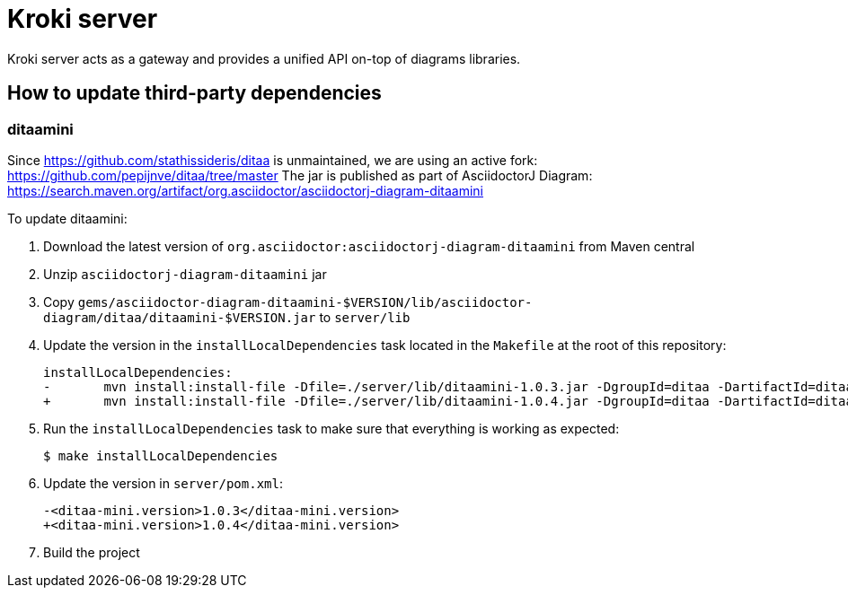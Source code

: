 = Kroki server

Kroki server acts as a gateway and provides a unified API on-top of diagrams libraries.

== How to update third-party dependencies

=== ditaamini

Since https://github.com/stathissideris/ditaa is unmaintained, we are using an active fork: https://github.com/pepijnve/ditaa/tree/master
The jar is published as part of AsciidoctorJ Diagram: https://search.maven.org/artifact/org.asciidoctor/asciidoctorj-diagram-ditaamini

To update ditaamini:

. Download the latest version of `org.asciidoctor:asciidoctorj-diagram-ditaamini` from Maven central
. Unzip `asciidoctorj-diagram-ditaamini` jar
. Copy `gems/asciidoctor-diagram-ditaamini-$VERSION/lib/asciidoctor-diagram/ditaa/ditaamini-$VERSION.jar` to `server/lib`
. Update the version in the `installLocalDependencies` task located in the `Makefile` at the root of this repository:
+
[source,diff]
----
installLocalDependencies:
-	mvn install:install-file -Dfile=./server/lib/ditaamini-1.0.3.jar -DgroupId=ditaa -DartifactId=ditaa-mini -Dversion=1.0.3 -Dpackaging=jar
+	mvn install:install-file -Dfile=./server/lib/ditaamini-1.0.4.jar -DgroupId=ditaa -DartifactId=ditaa-mini -Dversion=1.0.4 -Dpackaging=jar
----
. Run the `installLocalDependencies` task to make sure that everything is working as expected:
+
 $ make installLocalDependencies

. Update the version in `server/pom.xml`:
+
[source,diff]
----
-<ditaa-mini.version>1.0.3</ditaa-mini.version>
+<ditaa-mini.version>1.0.4</ditaa-mini.version>
----
. Build the project
